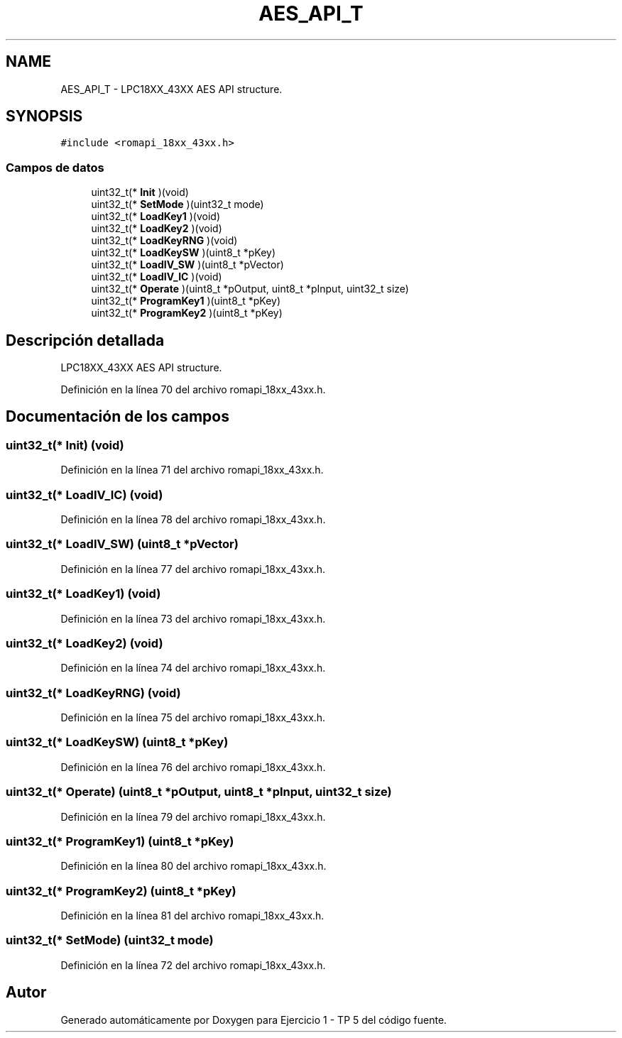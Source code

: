 .TH "AES_API_T" 3 "Viernes, 14 de Septiembre de 2018" "Ejercicio 1 - TP 5" \" -*- nroff -*-
.ad l
.nh
.SH NAME
AES_API_T \- LPC18XX_43XX AES API structure\&.  

.SH SYNOPSIS
.br
.PP
.PP
\fC#include <romapi_18xx_43xx\&.h>\fP
.SS "Campos de datos"

.in +1c
.ti -1c
.RI "uint32_t(* \fBInit\fP )(void)"
.br
.ti -1c
.RI "uint32_t(* \fBSetMode\fP )(uint32_t mode)"
.br
.ti -1c
.RI "uint32_t(* \fBLoadKey1\fP )(void)"
.br
.ti -1c
.RI "uint32_t(* \fBLoadKey2\fP )(void)"
.br
.ti -1c
.RI "uint32_t(* \fBLoadKeyRNG\fP )(void)"
.br
.ti -1c
.RI "uint32_t(* \fBLoadKeySW\fP )(uint8_t *pKey)"
.br
.ti -1c
.RI "uint32_t(* \fBLoadIV_SW\fP )(uint8_t *pVector)"
.br
.ti -1c
.RI "uint32_t(* \fBLoadIV_IC\fP )(void)"
.br
.ti -1c
.RI "uint32_t(* \fBOperate\fP )(uint8_t *pOutput, uint8_t *pInput, uint32_t size)"
.br
.ti -1c
.RI "uint32_t(* \fBProgramKey1\fP )(uint8_t *pKey)"
.br
.ti -1c
.RI "uint32_t(* \fBProgramKey2\fP )(uint8_t *pKey)"
.br
.in -1c
.SH "Descripción detallada"
.PP 
LPC18XX_43XX AES API structure\&. 
.PP
Definición en la línea 70 del archivo romapi_18xx_43xx\&.h\&.
.SH "Documentación de los campos"
.PP 
.SS "uint32_t(* Init) (void)"

.PP
Definición en la línea 71 del archivo romapi_18xx_43xx\&.h\&.
.SS "uint32_t(* LoadIV_IC) (void)"

.PP
Definición en la línea 78 del archivo romapi_18xx_43xx\&.h\&.
.SS "uint32_t(* LoadIV_SW) (uint8_t *pVector)"

.PP
Definición en la línea 77 del archivo romapi_18xx_43xx\&.h\&.
.SS "uint32_t(* LoadKey1) (void)"

.PP
Definición en la línea 73 del archivo romapi_18xx_43xx\&.h\&.
.SS "uint32_t(* LoadKey2) (void)"

.PP
Definición en la línea 74 del archivo romapi_18xx_43xx\&.h\&.
.SS "uint32_t(* LoadKeyRNG) (void)"

.PP
Definición en la línea 75 del archivo romapi_18xx_43xx\&.h\&.
.SS "uint32_t(* LoadKeySW) (uint8_t *pKey)"

.PP
Definición en la línea 76 del archivo romapi_18xx_43xx\&.h\&.
.SS "uint32_t(* Operate) (uint8_t *pOutput, uint8_t *pInput, uint32_t size)"

.PP
Definición en la línea 79 del archivo romapi_18xx_43xx\&.h\&.
.SS "uint32_t(* ProgramKey1) (uint8_t *pKey)"

.PP
Definición en la línea 80 del archivo romapi_18xx_43xx\&.h\&.
.SS "uint32_t(* ProgramKey2) (uint8_t *pKey)"

.PP
Definición en la línea 81 del archivo romapi_18xx_43xx\&.h\&.
.SS "uint32_t(* SetMode) (uint32_t mode)"

.PP
Definición en la línea 72 del archivo romapi_18xx_43xx\&.h\&.

.SH "Autor"
.PP 
Generado automáticamente por Doxygen para Ejercicio 1 - TP 5 del código fuente\&.
